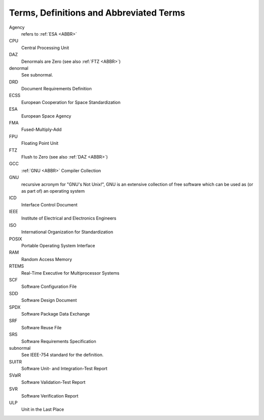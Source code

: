 .. _ABBR:

Terms, Definitions and Abbreviated Terms
========================================

.. raw:: html

   <!--
   a. The SDD shall include any additional terms, definition or abbreviated terms used
   -->

Agency
    refers to :ref:`ESA <ABBR>`

CPU
    Central Processing Unit

DAZ
    Denormals are Zero (see also :ref:`FTZ <ABBR>`)

denormal
    See subnormal.

DRD
    Document Requirements Definition

ECSS
    European Cooperation for Space Standardization

ESA
    European Space Agency

FMA
    Fused-Multiply-Add

FPU
    Floating Point Unit

FTZ
    Flush to Zero (see also :ref:`DAZ <ABBR>`)

GCC
    :ref:`GNU <ABBR>` Compiler Collection

GNU
    recursive acronym for "GNU's Not Unix!", GNU is an extensive collection of free software which can be used as (or as part of) an operating system

ICD
    Interface Control Document

IEEE
    Institute of Electrical and Electronics Engineers

ISO
    International Organization for Standardization

POSIX
    Portable Operating System Interface

RAM
    Random Access Memory

RTEMS
    Real-Time Executive for Multiprocessor Systems

SCF
    Software Configuration File

SDD
    Software Design Document

SPDX
    Software Package Data Exchange

SRF
    Software Reuse File

SRS
    Software Requirements Specification

subnormal
    See IEEE-754 standard for the definition.

SUITR
    Software Unit- and Integration-Test Report

SValR
    Software Validation-Test Report

SVR
    Software Verification Report

ULP
    Unit in the Last Place
